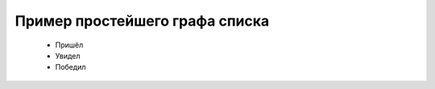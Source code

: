 ********************************
Пример простейшего графа списка
********************************


 - Пришёл
 - Увидел
 - Победил



